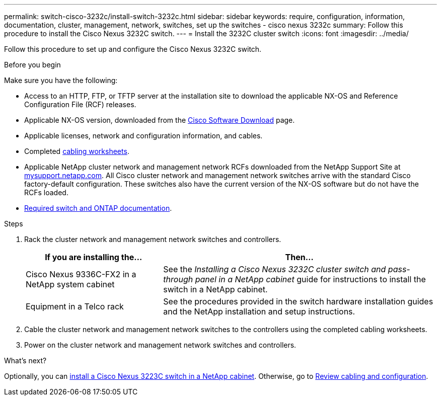 ---
permalink: switch-cisco-3232c/install-switch-3232c.html
sidebar: sidebar
keywords: require, configuration, information, documentation, cluster, management, network, switches, set up the switches - cisco nexus 3232c
summary: Follow this procedure to install the Cisco Nexus 3232C switch.
---
= Install the 3232C cluster switch
:icons: font
:imagesdir: ../media/

[.lead]
Follow this procedure to set up and configure the Cisco Nexus 3232C switch.

.Before you begin
Make sure you have the following:

* Access to an HTTP, FTP, or TFTP server at the installation site to download the applicable NX-OS and Reference Configuration File (RCF) releases.
* Applicable NX-OS version, downloaded from the https://software.cisco.com/download/home[Cisco Software Download^] page. 
* Applicable licenses, network and configuration information, and cables.
* Completed link:setup-worksheet-3232c.html[cabling worksheets].
* Applicable NetApp cluster network and management network RCFs downloaded from the NetApp Support Site at http://mysupport.netapp.com/[mysupport.netapp.com^]. All Cisco cluster network and management network switches arrive with the standard Cisco factory-default configuration. These switches also have the current version of the NX-OS software but do not have the RCFs loaded.
* link:required-documentation-3232c.html[Required switch and ONTAP documentation].


.Steps
. Rack the cluster network and management network switches and controllers.
+
[options="header" cols="1,2"]
|===
| If you are installing the...| Then...
a|
Cisco Nexus 9336C-FX2 in a NetApp system cabinet
a|
See the _Installing a Cisco Nexus 3232C cluster switch and pass-through panel in a NetApp cabinet_ guide for instructions to install the switch in a NetApp cabinet.
a|
Equipment in a Telco rack
a|
See the procedures provided in the switch hardware installation guides and the NetApp installation and setup instructions.
|===

. Cable the cluster network and management network switches to the controllers using the completed cabling worksheets.
. Power on the cluster network and management network switches and controllers.

.What's next?

Optionally, you can link:install-cisco-nexus-3232c.html[install a Cisco Nexus 3223C switch in a NetApp cabinet]. Otherwise, go to link:cabling-considerations-3232c.html[Review cabling and configuration].

// Added link to Cisco Software Download page, as per GH issue #64, 2023-FEB-23
// Updates for AFFFASDOC-370, 2025-JUL-29